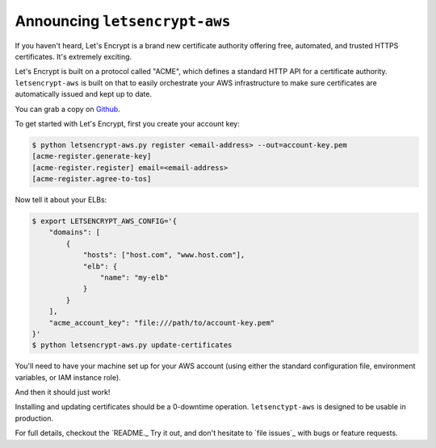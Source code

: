 Announcing ``letsencrypt-aws``
==============================

If you haven't heard, Let's Encrypt is a brand new certificate authority
offering free, automated, and trusted HTTPS certificates. It's extremely
exciting.

Let's Encrypt is built on a protocol called "ACME", which defines a standard
HTTP API for a certificate authority. ``letsencrypt-aws`` is built on that to
easily orchestrate your AWS infrastructure to make sure certificates are
automatically issued and kept up to date.

You can grab a copy on `Github`_.

To get started with Let's Encrypt, first you create your account key:

.. code-block:: console

    $ python letsencrypt-aws.py register <email-address> --out=account-key.pem
    [acme-register.generate-key]
    [acme-register.register] email=<email-address>
    [acme-register.agree-to-tos]

Now tell it about your ELBs:

.. code-block:: console

    $ export LETSENCRYPT_AWS_CONFIG='{
        "domains": [
            {
                "hosts": ["host.com", "www.host.com"],
                "elb": {
                    "name": "my-elb"
                }
            }
        ],
        "acme_account_key": "file:///path/to/account-key.pem"
    }'
    $ python letsencrypt-aws.py update-certificates

You'll need to have your machine set up for your AWS account (using either the
standard configuration file, environment variables, or IAM instance role).

And then it should just work!

Installing and updating certificates should be a 0-downtime operation.
``letsenctypt-aws`` is designed to be usable in production.

For full details, checkout the `README._ Try it out, and don't hesitate to
`file issues`_ with bugs or feature requests.

.. _`Github`: https://github.com/alex/letsencrypt-aws/
.. _`README`: https://github.com/alex/letsencrypt-aws/
.. _`file issues`: https://github.com/alex/letsencrypt-aws/
